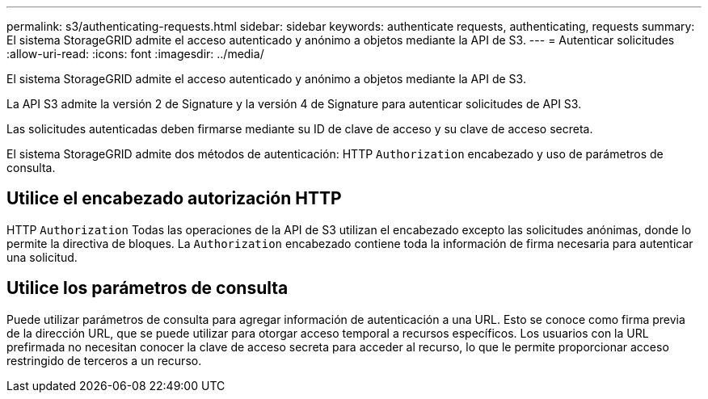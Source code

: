 ---
permalink: s3/authenticating-requests.html 
sidebar: sidebar 
keywords: authenticate requests, authenticating, requests 
summary: El sistema StorageGRID admite el acceso autenticado y anónimo a objetos mediante la API de S3. 
---
= Autenticar solicitudes
:allow-uri-read: 
:icons: font
:imagesdir: ../media/


[role="lead"]
El sistema StorageGRID admite el acceso autenticado y anónimo a objetos mediante la API de S3.

La API S3 admite la versión 2 de Signature y la versión 4 de Signature para autenticar solicitudes de API S3.

Las solicitudes autenticadas deben firmarse mediante su ID de clave de acceso y su clave de acceso secreta.

El sistema StorageGRID admite dos métodos de autenticación: HTTP `Authorization` encabezado y uso de parámetros de consulta.



== Utilice el encabezado autorización HTTP

HTTP `Authorization` Todas las operaciones de la API de S3 utilizan el encabezado excepto las solicitudes anónimas, donde lo permite la directiva de bloques. La `Authorization` encabezado contiene toda la información de firma necesaria para autenticar una solicitud.



== Utilice los parámetros de consulta

Puede utilizar parámetros de consulta para agregar información de autenticación a una URL. Esto se conoce como firma previa de la dirección URL, que se puede utilizar para otorgar acceso temporal a recursos específicos. Los usuarios con la URL prefirmada no necesitan conocer la clave de acceso secreta para acceder al recurso, lo que le permite proporcionar acceso restringido de terceros a un recurso.
